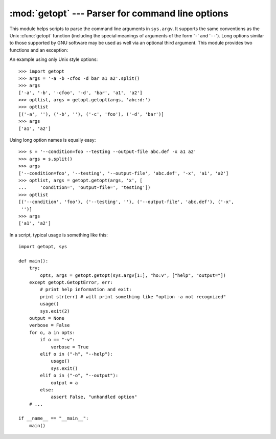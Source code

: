 
:mod:`getopt` --- Parser for command line options
=================================================

.. module:: getopt
   :synopsis: Portable parser for command line options; support both short and long option
              names.


This module helps scripts to parse the command line arguments in ``sys.argv``.
It supports the same conventions as the Unix :cfunc:`getopt` function (including
the special meanings of arguments of the form '``-``' and '``--``').  Long
options similar to those supported by GNU software may be used as well via an
optional third argument. This module provides two functions and an
exception:


.. function:: getopt(args, options[, long_options])

   Parses command line options and parameter list.  *args* is the argument list to
   be parsed, without the leading reference to the running program. Typically, this
   means ``sys.argv[1:]``. *options* is the string of option letters that the
   script wants to recognize, with options that require an argument followed by a
   colon (``':'``; i.e., the same format that Unix :cfunc:`getopt` uses).

   .. note::

      Unlike GNU :cfunc:`getopt`, after a non-option argument, all further arguments
      are considered also non-options. This is similar to the way non-GNU Unix systems
      work.

   *long_options*, if specified, must be a list of strings with the names of the
   long options which should be supported.  The leading ``'-``\ ``-'`` characters
   should not be included in the option name.  Long options which require an
   argument should be followed by an equal sign (``'='``).  To accept only long
   options, *options* should be an empty string.  Long options on the command line
   can be recognized so long as they provide a prefix of the option name that
   matches exactly one of the accepted options.  For example, if *long_options* is
   ``['foo', 'frob']``, the option :option:`--fo` will match as :option:`--foo`,
   but :option:`--f` will not match uniquely, so :exc:`GetoptError` will be raised.

   The return value consists of two elements: the first is a list of ``(option,
   value)`` pairs; the second is the list of program arguments left after the
   option list was stripped (this is a trailing slice of *args*).  Each
   option-and-value pair returned has the option as its first element, prefixed
   with a hyphen for short options (e.g., ``'-x'``) or two hyphens for long
   options (e.g., ``'-``\ ``-long-option'``), and the option argument as its
   second element, or an empty string if the option has no argument.  The
   options occur in the list in the same order in which they were found, thus
   allowing multiple occurrences.  Long and short options may be mixed.


.. function:: gnu_getopt(args, options[, long_options])

   This function works like :func:`getopt`, except that GNU style scanning mode is
   used by default. This means that option and non-option arguments may be
   intermixed. The :func:`getopt` function stops processing options as soon as a
   non-option argument is encountered.

   If the first character of the option string is '+', or if the environment
   variable POSIXLY_CORRECT is set, then option processing stops as soon as a
   non-option argument is encountered.

   .. versionadded:: 2.3


.. exception:: GetoptError

   This is raised when an unrecognized option is found in the argument list or when
   an option requiring an argument is given none. The argument to the exception is
   a string indicating the cause of the error.  For long options, an argument given
   to an option which does not require one will also cause this exception to be
   raised.  The attributes :attr:`msg` and :attr:`opt` give the error message and
   related option; if there is no specific option to which the exception relates,
   :attr:`opt` is an empty string.

   .. versionchanged:: 1.6
      Introduced :exc:`GetoptError` as a synonym for :exc:`error`.


.. exception:: error

   Alias for :exc:`GetoptError`; for backward compatibility.

An example using only Unix style options::

   >>> import getopt
   >>> args = '-a -b -cfoo -d bar a1 a2'.split()
   >>> args
   ['-a', '-b', '-cfoo', '-d', 'bar', 'a1', 'a2']
   >>> optlist, args = getopt.getopt(args, 'abc:d:')
   >>> optlist
   [('-a', ''), ('-b', ''), ('-c', 'foo'), ('-d', 'bar')]
   >>> args
   ['a1', 'a2']

Using long option names is equally easy::

   >>> s = '--condition=foo --testing --output-file abc.def -x a1 a2'
   >>> args = s.split()
   >>> args
   ['--condition=foo', '--testing', '--output-file', 'abc.def', '-x', 'a1', 'a2']
   >>> optlist, args = getopt.getopt(args, 'x', [
   ...     'condition=', 'output-file=', 'testing'])
   >>> optlist
   [('--condition', 'foo'), ('--testing', ''), ('--output-file', 'abc.def'), ('-x',
    '')]
   >>> args
   ['a1', 'a2']

In a script, typical usage is something like this::

   import getopt, sys

   def main():
       try:
           opts, args = getopt.getopt(sys.argv[1:], "ho:v", ["help", "output="])
       except getopt.GetoptError, err:
           # print help information and exit:
           print str(err) # will print something like "option -a not recognized"
           usage()
           sys.exit(2)
       output = None
       verbose = False
       for o, a in opts:
           if o == "-v":
               verbose = True
           elif o in ("-h", "--help"):
               usage()
               sys.exit()
           elif o in ("-o", "--output"):
               output = a
           else:
               assert False, "unhandled option"
       # ...

   if __name__ == "__main__":
       main()


.. seealso::

   Module :mod:`optparse`
      More object-oriented command line option parsing.

